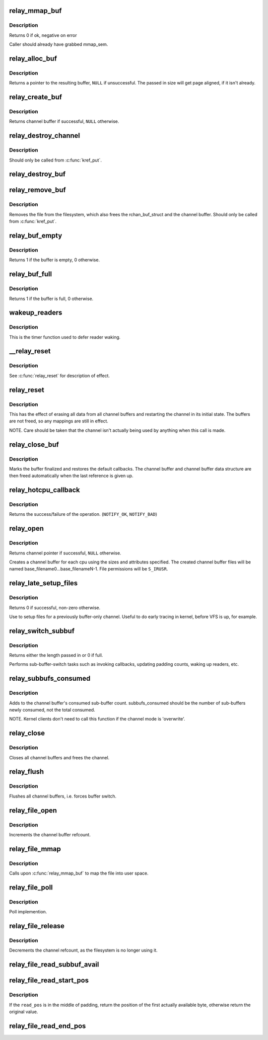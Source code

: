 .. -*- coding: utf-8; mode: rst -*-
.. src-file: kernel/relay.c

.. _`relay_mmap_buf`:

relay_mmap_buf
==============

.. c:function:: int relay_mmap_buf(struct rchan_buf *buf, struct vm_area_struct *vma)

    - mmap channel buffer to process address space

    :param struct rchan_buf \*buf:
        relay channel buffer

    :param struct vm_area_struct \*vma:
        vm_area_struct describing memory to be mapped

.. _`relay_mmap_buf.description`:

Description
-----------

Returns 0 if ok, negative on error

Caller should already have grabbed mmap_sem.

.. _`relay_alloc_buf`:

relay_alloc_buf
===============

.. c:function:: void *relay_alloc_buf(struct rchan_buf *buf, size_t *size)

    allocate a channel buffer

    :param struct rchan_buf \*buf:
        the buffer struct

    :param size_t \*size:
        total size of the buffer

.. _`relay_alloc_buf.description`:

Description
-----------

Returns a pointer to the resulting buffer, \ ``NULL``\  if unsuccessful. The
passed in size will get page aligned, if it isn't already.

.. _`relay_create_buf`:

relay_create_buf
================

.. c:function:: struct rchan_buf *relay_create_buf(struct rchan *chan)

    allocate and initialize a channel buffer

    :param struct rchan \*chan:
        the relay channel

.. _`relay_create_buf.description`:

Description
-----------

Returns channel buffer if successful, \ ``NULL``\  otherwise.

.. _`relay_destroy_channel`:

relay_destroy_channel
=====================

.. c:function:: void relay_destroy_channel(struct kref *kref)

    free the channel struct

    :param struct kref \*kref:
        target kernel reference that contains the relay channel

.. _`relay_destroy_channel.description`:

Description
-----------

Should only be called from \ :c:func:`kref_put`\ .

.. _`relay_destroy_buf`:

relay_destroy_buf
=================

.. c:function:: void relay_destroy_buf(struct rchan_buf *buf)

    destroy an rchan_buf struct and associated buffer

    :param struct rchan_buf \*buf:
        the buffer struct

.. _`relay_remove_buf`:

relay_remove_buf
================

.. c:function:: void relay_remove_buf(struct kref *kref)

    remove a channel buffer

    :param struct kref \*kref:
        target kernel reference that contains the relay buffer

.. _`relay_remove_buf.description`:

Description
-----------

Removes the file from the filesystem, which also frees the
rchan_buf_struct and the channel buffer.  Should only be called from
\ :c:func:`kref_put`\ .

.. _`relay_buf_empty`:

relay_buf_empty
===============

.. c:function:: int relay_buf_empty(struct rchan_buf *buf)

    boolean, is the channel buffer empty?

    :param struct rchan_buf \*buf:
        channel buffer

.. _`relay_buf_empty.description`:

Description
-----------

Returns 1 if the buffer is empty, 0 otherwise.

.. _`relay_buf_full`:

relay_buf_full
==============

.. c:function:: int relay_buf_full(struct rchan_buf *buf)

    boolean, is the channel buffer full?

    :param struct rchan_buf \*buf:
        channel buffer

.. _`relay_buf_full.description`:

Description
-----------

Returns 1 if the buffer is full, 0 otherwise.

.. _`wakeup_readers`:

wakeup_readers
==============

.. c:function:: void wakeup_readers(unsigned long data)

    wake up readers waiting on a channel

    :param unsigned long data:
        contains the channel buffer

.. _`wakeup_readers.description`:

Description
-----------

This is the timer function used to defer reader waking.

.. _`__relay_reset`:

__relay_reset
=============

.. c:function:: void __relay_reset(struct rchan_buf *buf, unsigned int init)

    reset a channel buffer

    :param struct rchan_buf \*buf:
        the channel buffer

    :param unsigned int init:
        1 if this is a first-time initialization

.. _`__relay_reset.description`:

Description
-----------

See \ :c:func:`relay_reset`\  for description of effect.

.. _`relay_reset`:

relay_reset
===========

.. c:function:: void relay_reset(struct rchan *chan)

    reset the channel

    :param struct rchan \*chan:
        the channel

.. _`relay_reset.description`:

Description
-----------

This has the effect of erasing all data from all channel buffers
and restarting the channel in its initial state.  The buffers
are not freed, so any mappings are still in effect.

NOTE. Care should be taken that the channel isn't actually
being used by anything when this call is made.

.. _`relay_close_buf`:

relay_close_buf
===============

.. c:function:: void relay_close_buf(struct rchan_buf *buf)

    close a channel buffer

    :param struct rchan_buf \*buf:
        channel buffer

.. _`relay_close_buf.description`:

Description
-----------

Marks the buffer finalized and restores the default callbacks.
The channel buffer and channel buffer data structure are then freed
automatically when the last reference is given up.

.. _`relay_hotcpu_callback`:

relay_hotcpu_callback
=====================

.. c:function:: int relay_hotcpu_callback(struct notifier_block *nb, unsigned long action, void *hcpu)

    CPU hotplug callback

    :param struct notifier_block \*nb:
        notifier block

    :param unsigned long action:
        hotplug action to take

    :param void \*hcpu:
        CPU number

.. _`relay_hotcpu_callback.description`:

Description
-----------

Returns the success/failure of the operation. (\ ``NOTIFY_OK``\ , \ ``NOTIFY_BAD``\ )

.. _`relay_open`:

relay_open
==========

.. c:function:: struct rchan *relay_open(const char *base_filename, struct dentry *parent, size_t subbuf_size, size_t n_subbufs, struct rchan_callbacks *cb, void *private_data)

    create a new relay channel

    :param const char \*base_filename:
        base name of files to create, \ ``NULL``\  for buffering only

    :param struct dentry \*parent:
        dentry of parent directory, \ ``NULL``\  for root directory or buffer

    :param size_t subbuf_size:
        size of sub-buffers

    :param size_t n_subbufs:
        number of sub-buffers

    :param struct rchan_callbacks \*cb:
        client callback functions

    :param void \*private_data:
        user-defined data

.. _`relay_open.description`:

Description
-----------

Returns channel pointer if successful, \ ``NULL``\  otherwise.

Creates a channel buffer for each cpu using the sizes and
attributes specified.  The created channel buffer files
will be named base_filename0...base_filenameN-1.  File
permissions will be \ ``S_IRUSR``\ .

.. _`relay_late_setup_files`:

relay_late_setup_files
======================

.. c:function:: int relay_late_setup_files(struct rchan *chan, const char *base_filename, struct dentry *parent)

    triggers file creation

    :param struct rchan \*chan:
        channel to operate on

    :param const char \*base_filename:
        base name of files to create

    :param struct dentry \*parent:
        dentry of parent directory, \ ``NULL``\  for root directory

.. _`relay_late_setup_files.description`:

Description
-----------

Returns 0 if successful, non-zero otherwise.

Use to setup files for a previously buffer-only channel.
Useful to do early tracing in kernel, before VFS is up, for example.

.. _`relay_switch_subbuf`:

relay_switch_subbuf
===================

.. c:function:: size_t relay_switch_subbuf(struct rchan_buf *buf, size_t length)

    switch to a new sub-buffer

    :param struct rchan_buf \*buf:
        channel buffer

    :param size_t length:
        size of current event

.. _`relay_switch_subbuf.description`:

Description
-----------

Returns either the length passed in or 0 if full.

Performs sub-buffer-switch tasks such as invoking callbacks,
updating padding counts, waking up readers, etc.

.. _`relay_subbufs_consumed`:

relay_subbufs_consumed
======================

.. c:function:: void relay_subbufs_consumed(struct rchan *chan, unsigned int cpu, size_t subbufs_consumed)

    update the buffer's sub-buffers-consumed count

    :param struct rchan \*chan:
        the channel

    :param unsigned int cpu:
        the cpu associated with the channel buffer to update

    :param size_t subbufs_consumed:
        number of sub-buffers to add to current buf's count

.. _`relay_subbufs_consumed.description`:

Description
-----------

Adds to the channel buffer's consumed sub-buffer count.
subbufs_consumed should be the number of sub-buffers newly consumed,
not the total consumed.

NOTE. Kernel clients don't need to call this function if the channel
mode is 'overwrite'.

.. _`relay_close`:

relay_close
===========

.. c:function:: void relay_close(struct rchan *chan)

    close the channel

    :param struct rchan \*chan:
        the channel

.. _`relay_close.description`:

Description
-----------

Closes all channel buffers and frees the channel.

.. _`relay_flush`:

relay_flush
===========

.. c:function:: void relay_flush(struct rchan *chan)

    close the channel

    :param struct rchan \*chan:
        the channel

.. _`relay_flush.description`:

Description
-----------

Flushes all channel buffers, i.e. forces buffer switch.

.. _`relay_file_open`:

relay_file_open
===============

.. c:function:: int relay_file_open(struct inode *inode, struct file *filp)

    open file op for relay files

    :param struct inode \*inode:
        the inode

    :param struct file \*filp:
        the file

.. _`relay_file_open.description`:

Description
-----------

Increments the channel buffer refcount.

.. _`relay_file_mmap`:

relay_file_mmap
===============

.. c:function:: int relay_file_mmap(struct file *filp, struct vm_area_struct *vma)

    mmap file op for relay files

    :param struct file \*filp:
        the file

    :param struct vm_area_struct \*vma:
        the vma describing what to map

.. _`relay_file_mmap.description`:

Description
-----------

Calls upon \ :c:func:`relay_mmap_buf`\  to map the file into user space.

.. _`relay_file_poll`:

relay_file_poll
===============

.. c:function:: unsigned int relay_file_poll(struct file *filp, poll_table *wait)

    poll file op for relay files

    :param struct file \*filp:
        the file

    :param poll_table \*wait:
        poll table

.. _`relay_file_poll.description`:

Description
-----------

Poll implemention.

.. _`relay_file_release`:

relay_file_release
==================

.. c:function:: int relay_file_release(struct inode *inode, struct file *filp)

    release file op for relay files

    :param struct inode \*inode:
        the inode

    :param struct file \*filp:
        the file

.. _`relay_file_release.description`:

Description
-----------

Decrements the channel refcount, as the filesystem is
no longer using it.

.. _`relay_file_read_subbuf_avail`:

relay_file_read_subbuf_avail
============================

.. c:function:: size_t relay_file_read_subbuf_avail(size_t read_pos, struct rchan_buf *buf)

    return bytes available in sub-buffer

    :param size_t read_pos:
        file read position

    :param struct rchan_buf \*buf:
        relay channel buffer

.. _`relay_file_read_start_pos`:

relay_file_read_start_pos
=========================

.. c:function:: size_t relay_file_read_start_pos(size_t read_pos, struct rchan_buf *buf)

    find the first available byte to read

    :param size_t read_pos:
        file read position

    :param struct rchan_buf \*buf:
        relay channel buffer

.. _`relay_file_read_start_pos.description`:

Description
-----------

If the \ ``read_pos``\  is in the middle of padding, return the
position of the first actually available byte, otherwise
return the original value.

.. _`relay_file_read_end_pos`:

relay_file_read_end_pos
=======================

.. c:function:: size_t relay_file_read_end_pos(struct rchan_buf *buf, size_t read_pos, size_t count)

    return the new read position

    :param struct rchan_buf \*buf:
        relay channel buffer

    :param size_t read_pos:
        file read position

    :param size_t count:
        number of bytes to be read

.. This file was automatic generated / don't edit.


